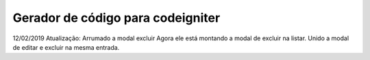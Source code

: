 ***************
Gerador de código para codeigniter 
***************


12/02/2019 Atualização:
Arrumado a modal excluir 
Agora ele está montando a modal de excluir na listar. 
Unido a modal de editar e excluir na mesma entrada.
